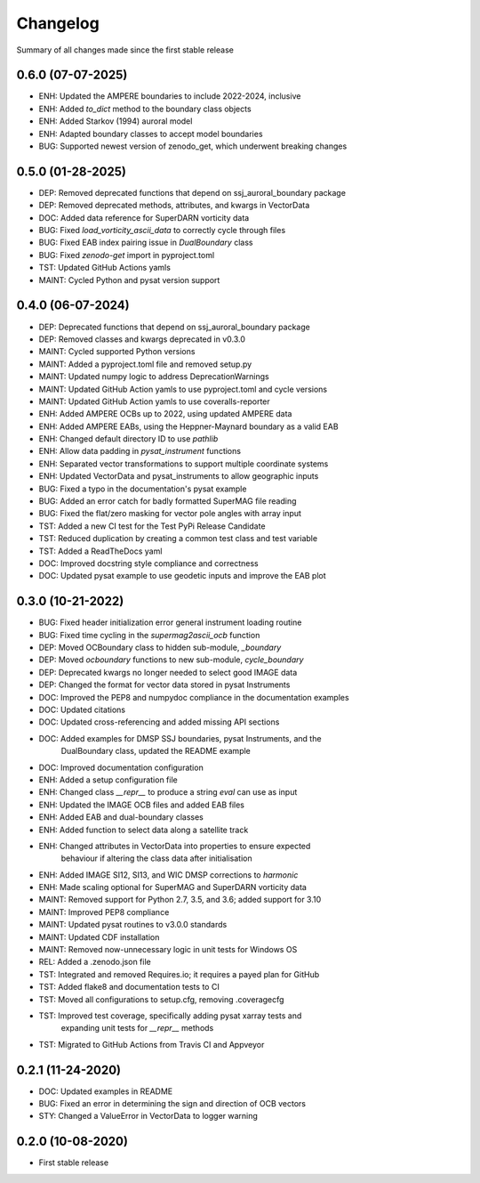 Changelog
=========

Summary of all changes made since the first stable release

0.6.0 (07-07-2025)
------------------
* ENH: Updated the AMPERE boundaries to include 2022-2024, inclusive
* ENH: Added `to_dict` method to the boundary class objects
* ENH: Added Starkov (1994) auroral model
* ENH: Adapted boundary classes to accept model boundaries
* BUG: Supported newest version of zenodo_get, which underwent breaking changes

0.5.0 (01-28-2025)
------------------
* DEP: Removed deprecated functions that depend on ssj_auroral_boundary package
* DEP: Removed deprecated methods, attributes, and kwargs in VectorData
* DOC: Added data reference for SuperDARN vorticity data
* BUG: Fixed `load_vorticity_ascii_data` to correctly cycle through files
* BUG: Fixed EAB index pairing issue in `DualBoundary` class
* BUG: Fixed `zenodo-get` import in pyproject.toml
* TST: Updated GitHub Actions yamls
* MAINT: Cycled Python and pysat version support

0.4.0 (06-07-2024)
------------------
* DEP: Deprecated functions that depend on ssj_auroral_boundary package
* DEP: Removed classes and kwargs deprecated in v0.3.0
* MAINT: Cycled supported Python versions
* MAINT: Added a pyproject.toml file and removed setup.py
* MAINT: Updated numpy logic to address DeprecationWarnings
* MAINT: Updated GitHub Action yamls to use pyproject.toml and cycle versions
* MAINT: Updated GitHub Action yamls to use coveralls-reporter
* ENH: Added AMPERE OCBs up to 2022, using updated AMPERE data
* ENH: Added AMPERE EABs, using the Heppner-Maynard boundary as a valid EAB
* ENH: Changed default directory ID to use `pathlib`
* ENH: Allow data padding in `pysat_instrument` functions
* ENH: Separated vector transformations to support multiple coordinate systems
* ENH: Updated VectorData and pysat_instruments to allow geographic inputs
* BUG: Fixed a typo in the documentation's pysat example
* BUG: Added an error catch for badly formatted SuperMAG file reading
* BUG: Fixed the flat/zero masking for vector pole angles with array input
* TST: Added a new CI test for the Test PyPi Release Candidate
* TST: Reduced duplication by creating a common test class and test variable
* TST: Added a ReadTheDocs yaml
* DOC: Improved docstring style compliance and correctness
* DOC: Updated pysat example to use geodetic inputs and improve the EAB plot

0.3.0 (10-21-2022)
------------------
* BUG: Fixed header initialization error general instrument loading routine
* BUG: Fixed time cycling in the `supermag2ascii_ocb` function
* DEP: Moved OCBoundary class to hidden sub-module, `_boundary`
* DEP: Moved `ocboundary` functions to new sub-module, `cycle_boundary`
* DEP: Deprecated kwargs no longer needed to select good IMAGE data
* DEP: Changed the format for vector data stored in pysat Instruments
* DOC: Improved the PEP8 and numpydoc compliance in the documentation examples
* DOC: Updated citations
* DOC: Updated cross-referencing and added missing API sections
* DOC: Added examples for DMSP SSJ boundaries, pysat Instruments, and the
       DualBoundary class, updated the README example
* DOC: Improved documentation configuration
* ENH: Added a setup configuration file
* ENH: Changed class `__repr__` to produce a string `eval` can use as input
* ENH: Updated the IMAGE OCB files and added EAB files
* ENH: Added EAB and dual-boundary classes
* ENH: Added function to select data along a satellite track
* ENH: Changed attributes in VectorData into properties to ensure expected
       behaviour if altering the class data after initialisation
* ENH: Added IMAGE SI12, SI13, and WIC DMSP corrections to `harmonic`
* ENH: Made scaling optional for SuperMAG and SuperDARN vorticity data
* MAINT: Removed support for Python 2.7, 3.5, and 3.6; added support for 3.10
* MAINT: Improved PEP8 compliance
* MAINT: Updated pysat routines to v3.0.0 standards
* MAINT: Updated CDF installation
* MAINT: Removed now-unnecessary logic in unit tests for Windows OS
* REL: Added a .zenodo.json file
* TST: Integrated and removed Requires.io; it requires a payed plan for GitHub
* TST: Added flake8 and documentation tests to CI
* TST: Moved all configurations to setup.cfg, removing .coveragecfg
* TST: Improved test coverage, specifically adding pysat xarray tests and
       expanding unit tests for `__repr__` methods
* TST: Migrated to GitHub Actions from Travis CI and Appveyor

0.2.1 (11-24-2020)
------------------
* DOC: Updated examples in README
* BUG: Fixed an error in determining the sign and direction of OCB vectors
* STY: Changed a ValueError in VectorData to logger warning


0.2.0 (10-08-2020)
------------------
* First stable release
